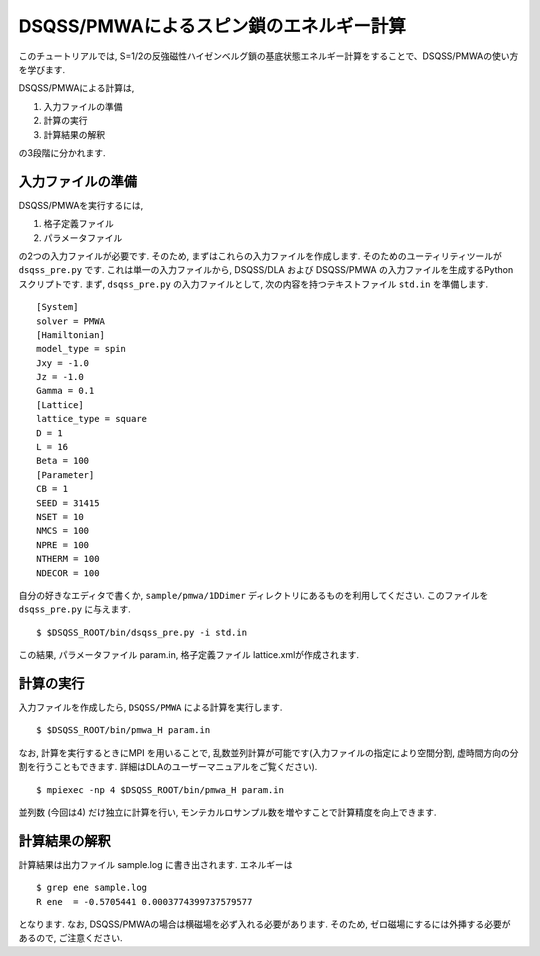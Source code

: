 .. -*- coding: utf-8 -*-
.. highlight:: none

DSQSS/PMWAによるスピン鎖のエネルギー計算
========================================
このチュートリアルでは, S=1/2の反強磁性ハイゼンベルグ鎖の基底状態エネルギー計算をすることで、DSQSS/PMWAの使い方を学びます. 

DSQSS/PMWAによる計算は,

1. 入力ファイルの準備
2. 計算の実行
3. 計算結果の解釈

の3段階に分かれます.

入力ファイルの準備
******************************************

DSQSS/PMWAを実行するには,

1. 格子定義ファイル
2. パラメータファイル

の2つの入力ファイルが必要です.
そのため, まずはこれらの入力ファイルを作成します.
そのためのユーティリティツールが ``dsqss_pre.py`` です.
これは単一の入力ファイルから, DSQSS/DLA および DSQSS/PMWA の入力ファイルを生成するPython スクリプトです.
まず, ``dsqss_pre.py`` の入力ファイルとして, 次の内容を持つテキストファイル ``std.in`` を準備します.

::

  [System]
  solver = PMWA
  [Hamiltonian]
  model_type = spin
  Jxy = -1.0
  Jz = -1.0
  Gamma = 0.1
  [Lattice]
  lattice_type = square
  D = 1
  L = 16
  Beta = 100
  [Parameter]
  CB = 1
  SEED = 31415
  NSET = 10
  NMCS = 100
  NPRE = 100
  NTHERM = 100
  NDECOR = 100

自分の好きなエディタで書くか, ``sample/pmwa/1DDimer`` ディレクトリにあるものを利用してください.
このファイルを ``dsqss_pre.py`` に与えます.

::

  $ $DSQSS_ROOT/bin/dsqss_pre.py -i std.in

この結果, パラメータファイル param.in, 格子定義ファイル lattice.xmlが作成されます.

計算の実行
**********

入力ファイルを作成したら, ``DSQSS/PMWA`` による計算を実行します.
::

  $ $DSQSS_ROOT/bin/pmwa_H param.in


なお, 計算を実行するときにMPI を用いることで, 乱数並列計算が可能です(入力ファイルの指定により空間分割, 虚時間方向の分割を行うこともできます. 詳細はDLAのユーザーマニュアルをご覧ください).

::

  $ mpiexec -np 4 $DSQSS_ROOT/bin/pmwa_H param.in

並列数 (今回は4) だけ独立に計算を行い, モンテカルロサンプル数を増やすことで計算精度を向上できます.

計算結果の解釈
****************

計算結果は出力ファイル sample.log に書き出されます.
エネルギーは
::

   $ grep ene sample.log
   R ene  = -0.5705441 0.0003774399737579577
   
となります. なお, DSQSS/PMWAの場合は横磁場を必ず入れる必要があります.
そのため, ゼロ磁場にするには外挿する必要があるので, ご注意ください.
